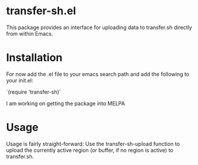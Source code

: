 * transfer-sh.el
  This package provides an interface for uploading data to transfer.sh directly from within Emacs.
  
* Installation
  For now add the .el file to your emacs search path and add the following to your init.el:

  `(require 'transfer-sh)`

  I am working on getting the package into MELPA

* Usage
  Usage is fairly straight-forward: Use the transfer-sh-upload function to upload 
  the currently active region (or buffer, if no region is active) to transfer.sh.
